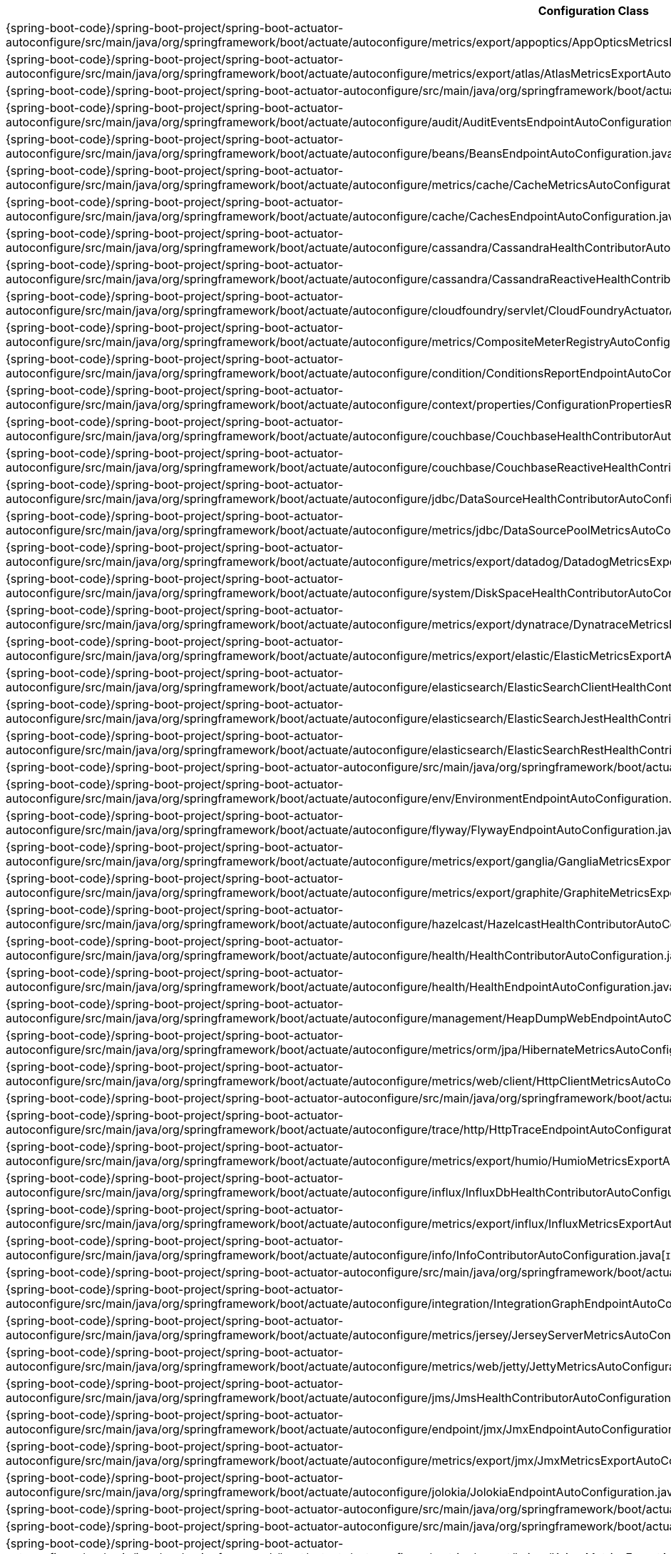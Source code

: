 [cols="4,1"]
|===
| Configuration Class | Links

| {spring-boot-code}/spring-boot-project/spring-boot-actuator-autoconfigure/src/main/java/org/springframework/boot/actuate/autoconfigure/metrics/export/appoptics/AppOpticsMetricsExportAutoConfiguration.java[`AppOpticsMetricsExportAutoConfiguration`]
| {spring-boot-api}/org/springframework/boot/actuate/autoconfigure/metrics/export/appoptics/AppOpticsMetricsExportAutoConfiguration.html[javadoc]

| {spring-boot-code}/spring-boot-project/spring-boot-actuator-autoconfigure/src/main/java/org/springframework/boot/actuate/autoconfigure/metrics/export/atlas/AtlasMetricsExportAutoConfiguration.java[`AtlasMetricsExportAutoConfiguration`]
| {spring-boot-api}/org/springframework/boot/actuate/autoconfigure/metrics/export/atlas/AtlasMetricsExportAutoConfiguration.html[javadoc]

| {spring-boot-code}/spring-boot-project/spring-boot-actuator-autoconfigure/src/main/java/org/springframework/boot/actuate/autoconfigure/audit/AuditAutoConfiguration.java[`AuditAutoConfiguration`]
| {spring-boot-api}/org/springframework/boot/actuate/autoconfigure/audit/AuditAutoConfiguration.html[javadoc]

| {spring-boot-code}/spring-boot-project/spring-boot-actuator-autoconfigure/src/main/java/org/springframework/boot/actuate/autoconfigure/audit/AuditEventsEndpointAutoConfiguration.java[`AuditEventsEndpointAutoConfiguration`]
| {spring-boot-api}/org/springframework/boot/actuate/autoconfigure/audit/AuditEventsEndpointAutoConfiguration.html[javadoc]

| {spring-boot-code}/spring-boot-project/spring-boot-actuator-autoconfigure/src/main/java/org/springframework/boot/actuate/autoconfigure/beans/BeansEndpointAutoConfiguration.java[`BeansEndpointAutoConfiguration`]
| {spring-boot-api}/org/springframework/boot/actuate/autoconfigure/beans/BeansEndpointAutoConfiguration.html[javadoc]

| {spring-boot-code}/spring-boot-project/spring-boot-actuator-autoconfigure/src/main/java/org/springframework/boot/actuate/autoconfigure/metrics/cache/CacheMetricsAutoConfiguration.java[`CacheMetricsAutoConfiguration`]
| {spring-boot-api}/org/springframework/boot/actuate/autoconfigure/metrics/cache/CacheMetricsAutoConfiguration.html[javadoc]

| {spring-boot-code}/spring-boot-project/spring-boot-actuator-autoconfigure/src/main/java/org/springframework/boot/actuate/autoconfigure/cache/CachesEndpointAutoConfiguration.java[`CachesEndpointAutoConfiguration`]
| {spring-boot-api}/org/springframework/boot/actuate/autoconfigure/cache/CachesEndpointAutoConfiguration.html[javadoc]

| {spring-boot-code}/spring-boot-project/spring-boot-actuator-autoconfigure/src/main/java/org/springframework/boot/actuate/autoconfigure/cassandra/CassandraHealthContributorAutoConfiguration.java[`CassandraHealthContributorAutoConfiguration`]
| {spring-boot-api}/org/springframework/boot/actuate/autoconfigure/cassandra/CassandraHealthContributorAutoConfiguration.html[javadoc]

| {spring-boot-code}/spring-boot-project/spring-boot-actuator-autoconfigure/src/main/java/org/springframework/boot/actuate/autoconfigure/cassandra/CassandraReactiveHealthContributorAutoConfiguration.java[`CassandraReactiveHealthContributorAutoConfiguration`]
| {spring-boot-api}/org/springframework/boot/actuate/autoconfigure/cassandra/CassandraReactiveHealthContributorAutoConfiguration.html[javadoc]

| {spring-boot-code}/spring-boot-project/spring-boot-actuator-autoconfigure/src/main/java/org/springframework/boot/actuate/autoconfigure/cloudfoundry/servlet/CloudFoundryActuatorAutoConfiguration.java[`CloudFoundryActuatorAutoConfiguration`]
| {spring-boot-api}/org/springframework/boot/actuate/autoconfigure/cloudfoundry/servlet/CloudFoundryActuatorAutoConfiguration.html[javadoc]

| {spring-boot-code}/spring-boot-project/spring-boot-actuator-autoconfigure/src/main/java/org/springframework/boot/actuate/autoconfigure/metrics/CompositeMeterRegistryAutoConfiguration.java[`CompositeMeterRegistryAutoConfiguration`]
| {spring-boot-api}/org/springframework/boot/actuate/autoconfigure/metrics/CompositeMeterRegistryAutoConfiguration.html[javadoc]

| {spring-boot-code}/spring-boot-project/spring-boot-actuator-autoconfigure/src/main/java/org/springframework/boot/actuate/autoconfigure/condition/ConditionsReportEndpointAutoConfiguration.java[`ConditionsReportEndpointAutoConfiguration`]
| {spring-boot-api}/org/springframework/boot/actuate/autoconfigure/condition/ConditionsReportEndpointAutoConfiguration.html[javadoc]

| {spring-boot-code}/spring-boot-project/spring-boot-actuator-autoconfigure/src/main/java/org/springframework/boot/actuate/autoconfigure/context/properties/ConfigurationPropertiesReportEndpointAutoConfiguration.java[`ConfigurationPropertiesReportEndpointAutoConfiguration`]
| {spring-boot-api}/org/springframework/boot/actuate/autoconfigure/context/properties/ConfigurationPropertiesReportEndpointAutoConfiguration.html[javadoc]

| {spring-boot-code}/spring-boot-project/spring-boot-actuator-autoconfigure/src/main/java/org/springframework/boot/actuate/autoconfigure/couchbase/CouchbaseHealthContributorAutoConfiguration.java[`CouchbaseHealthContributorAutoConfiguration`]
| {spring-boot-api}/org/springframework/boot/actuate/autoconfigure/couchbase/CouchbaseHealthContributorAutoConfiguration.html[javadoc]

| {spring-boot-code}/spring-boot-project/spring-boot-actuator-autoconfigure/src/main/java/org/springframework/boot/actuate/autoconfigure/couchbase/CouchbaseReactiveHealthContributorAutoConfiguration.java[`CouchbaseReactiveHealthContributorAutoConfiguration`]
| {spring-boot-api}/org/springframework/boot/actuate/autoconfigure/couchbase/CouchbaseReactiveHealthContributorAutoConfiguration.html[javadoc]

| {spring-boot-code}/spring-boot-project/spring-boot-actuator-autoconfigure/src/main/java/org/springframework/boot/actuate/autoconfigure/jdbc/DataSourceHealthContributorAutoConfiguration.java[`DataSourceHealthContributorAutoConfiguration`]
| {spring-boot-api}/org/springframework/boot/actuate/autoconfigure/jdbc/DataSourceHealthContributorAutoConfiguration.html[javadoc]

| {spring-boot-code}/spring-boot-project/spring-boot-actuator-autoconfigure/src/main/java/org/springframework/boot/actuate/autoconfigure/metrics/jdbc/DataSourcePoolMetricsAutoConfiguration.java[`DataSourcePoolMetricsAutoConfiguration`]
| {spring-boot-api}/org/springframework/boot/actuate/autoconfigure/metrics/jdbc/DataSourcePoolMetricsAutoConfiguration.html[javadoc]

| {spring-boot-code}/spring-boot-project/spring-boot-actuator-autoconfigure/src/main/java/org/springframework/boot/actuate/autoconfigure/metrics/export/datadog/DatadogMetricsExportAutoConfiguration.java[`DatadogMetricsExportAutoConfiguration`]
| {spring-boot-api}/org/springframework/boot/actuate/autoconfigure/metrics/export/datadog/DatadogMetricsExportAutoConfiguration.html[javadoc]

| {spring-boot-code}/spring-boot-project/spring-boot-actuator-autoconfigure/src/main/java/org/springframework/boot/actuate/autoconfigure/system/DiskSpaceHealthContributorAutoConfiguration.java[`DiskSpaceHealthContributorAutoConfiguration`]
| {spring-boot-api}/org/springframework/boot/actuate/autoconfigure/system/DiskSpaceHealthContributorAutoConfiguration.html[javadoc]

| {spring-boot-code}/spring-boot-project/spring-boot-actuator-autoconfigure/src/main/java/org/springframework/boot/actuate/autoconfigure/metrics/export/dynatrace/DynatraceMetricsExportAutoConfiguration.java[`DynatraceMetricsExportAutoConfiguration`]
| {spring-boot-api}/org/springframework/boot/actuate/autoconfigure/metrics/export/dynatrace/DynatraceMetricsExportAutoConfiguration.html[javadoc]

| {spring-boot-code}/spring-boot-project/spring-boot-actuator-autoconfigure/src/main/java/org/springframework/boot/actuate/autoconfigure/metrics/export/elastic/ElasticMetricsExportAutoConfiguration.java[`ElasticMetricsExportAutoConfiguration`]
| {spring-boot-api}/org/springframework/boot/actuate/autoconfigure/metrics/export/elastic/ElasticMetricsExportAutoConfiguration.html[javadoc]

| {spring-boot-code}/spring-boot-project/spring-boot-actuator-autoconfigure/src/main/java/org/springframework/boot/actuate/autoconfigure/elasticsearch/ElasticSearchClientHealthContributorAutoConfiguration.java[`ElasticSearchClientHealthContributorAutoConfiguration`]
| {spring-boot-api}/org/springframework/boot/actuate/autoconfigure/elasticsearch/ElasticSearchClientHealthContributorAutoConfiguration.html[javadoc]

| {spring-boot-code}/spring-boot-project/spring-boot-actuator-autoconfigure/src/main/java/org/springframework/boot/actuate/autoconfigure/elasticsearch/ElasticSearchJestHealthContributorAutoConfiguration.java[`ElasticSearchJestHealthContributorAutoConfiguration`]
| {spring-boot-api}/org/springframework/boot/actuate/autoconfigure/elasticsearch/ElasticSearchJestHealthContributorAutoConfiguration.html[javadoc]

| {spring-boot-code}/spring-boot-project/spring-boot-actuator-autoconfigure/src/main/java/org/springframework/boot/actuate/autoconfigure/elasticsearch/ElasticSearchRestHealthContributorAutoConfiguration.java[`ElasticSearchRestHealthContributorAutoConfiguration`]
| {spring-boot-api}/org/springframework/boot/actuate/autoconfigure/elasticsearch/ElasticSearchRestHealthContributorAutoConfiguration.html[javadoc]

| {spring-boot-code}/spring-boot-project/spring-boot-actuator-autoconfigure/src/main/java/org/springframework/boot/actuate/autoconfigure/endpoint/EndpointAutoConfiguration.java[`EndpointAutoConfiguration`]
| {spring-boot-api}/org/springframework/boot/actuate/autoconfigure/endpoint/EndpointAutoConfiguration.html[javadoc]

| {spring-boot-code}/spring-boot-project/spring-boot-actuator-autoconfigure/src/main/java/org/springframework/boot/actuate/autoconfigure/env/EnvironmentEndpointAutoConfiguration.java[`EnvironmentEndpointAutoConfiguration`]
| {spring-boot-api}/org/springframework/boot/actuate/autoconfigure/env/EnvironmentEndpointAutoConfiguration.html[javadoc]

| {spring-boot-code}/spring-boot-project/spring-boot-actuator-autoconfigure/src/main/java/org/springframework/boot/actuate/autoconfigure/flyway/FlywayEndpointAutoConfiguration.java[`FlywayEndpointAutoConfiguration`]
| {spring-boot-api}/org/springframework/boot/actuate/autoconfigure/flyway/FlywayEndpointAutoConfiguration.html[javadoc]

| {spring-boot-code}/spring-boot-project/spring-boot-actuator-autoconfigure/src/main/java/org/springframework/boot/actuate/autoconfigure/metrics/export/ganglia/GangliaMetricsExportAutoConfiguration.java[`GangliaMetricsExportAutoConfiguration`]
| {spring-boot-api}/org/springframework/boot/actuate/autoconfigure/metrics/export/ganglia/GangliaMetricsExportAutoConfiguration.html[javadoc]

| {spring-boot-code}/spring-boot-project/spring-boot-actuator-autoconfigure/src/main/java/org/springframework/boot/actuate/autoconfigure/metrics/export/graphite/GraphiteMetricsExportAutoConfiguration.java[`GraphiteMetricsExportAutoConfiguration`]
| {spring-boot-api}/org/springframework/boot/actuate/autoconfigure/metrics/export/graphite/GraphiteMetricsExportAutoConfiguration.html[javadoc]

| {spring-boot-code}/spring-boot-project/spring-boot-actuator-autoconfigure/src/main/java/org/springframework/boot/actuate/autoconfigure/hazelcast/HazelcastHealthContributorAutoConfiguration.java[`HazelcastHealthContributorAutoConfiguration`]
| {spring-boot-api}/org/springframework/boot/actuate/autoconfigure/hazelcast/HazelcastHealthContributorAutoConfiguration.html[javadoc]

| {spring-boot-code}/spring-boot-project/spring-boot-actuator-autoconfigure/src/main/java/org/springframework/boot/actuate/autoconfigure/health/HealthContributorAutoConfiguration.java[`HealthContributorAutoConfiguration`]
| {spring-boot-api}/org/springframework/boot/actuate/autoconfigure/health/HealthContributorAutoConfiguration.html[javadoc]

| {spring-boot-code}/spring-boot-project/spring-boot-actuator-autoconfigure/src/main/java/org/springframework/boot/actuate/autoconfigure/health/HealthEndpointAutoConfiguration.java[`HealthEndpointAutoConfiguration`]
| {spring-boot-api}/org/springframework/boot/actuate/autoconfigure/health/HealthEndpointAutoConfiguration.html[javadoc]

| {spring-boot-code}/spring-boot-project/spring-boot-actuator-autoconfigure/src/main/java/org/springframework/boot/actuate/autoconfigure/management/HeapDumpWebEndpointAutoConfiguration.java[`HeapDumpWebEndpointAutoConfiguration`]
| {spring-boot-api}/org/springframework/boot/actuate/autoconfigure/management/HeapDumpWebEndpointAutoConfiguration.html[javadoc]

| {spring-boot-code}/spring-boot-project/spring-boot-actuator-autoconfigure/src/main/java/org/springframework/boot/actuate/autoconfigure/metrics/orm/jpa/HibernateMetricsAutoConfiguration.java[`HibernateMetricsAutoConfiguration`]
| {spring-boot-api}/org/springframework/boot/actuate/autoconfigure/metrics/orm/jpa/HibernateMetricsAutoConfiguration.html[javadoc]

| {spring-boot-code}/spring-boot-project/spring-boot-actuator-autoconfigure/src/main/java/org/springframework/boot/actuate/autoconfigure/metrics/web/client/HttpClientMetricsAutoConfiguration.java[`HttpClientMetricsAutoConfiguration`]
| {spring-boot-api}/org/springframework/boot/actuate/autoconfigure/metrics/web/client/HttpClientMetricsAutoConfiguration.html[javadoc]

| {spring-boot-code}/spring-boot-project/spring-boot-actuator-autoconfigure/src/main/java/org/springframework/boot/actuate/autoconfigure/trace/http/HttpTraceAutoConfiguration.java[`HttpTraceAutoConfiguration`]
| {spring-boot-api}/org/springframework/boot/actuate/autoconfigure/trace/http/HttpTraceAutoConfiguration.html[javadoc]

| {spring-boot-code}/spring-boot-project/spring-boot-actuator-autoconfigure/src/main/java/org/springframework/boot/actuate/autoconfigure/trace/http/HttpTraceEndpointAutoConfiguration.java[`HttpTraceEndpointAutoConfiguration`]
| {spring-boot-api}/org/springframework/boot/actuate/autoconfigure/trace/http/HttpTraceEndpointAutoConfiguration.html[javadoc]

| {spring-boot-code}/spring-boot-project/spring-boot-actuator-autoconfigure/src/main/java/org/springframework/boot/actuate/autoconfigure/metrics/export/humio/HumioMetricsExportAutoConfiguration.java[`HumioMetricsExportAutoConfiguration`]
| {spring-boot-api}/org/springframework/boot/actuate/autoconfigure/metrics/export/humio/HumioMetricsExportAutoConfiguration.html[javadoc]

| {spring-boot-code}/spring-boot-project/spring-boot-actuator-autoconfigure/src/main/java/org/springframework/boot/actuate/autoconfigure/influx/InfluxDbHealthContributorAutoConfiguration.java[`InfluxDbHealthContributorAutoConfiguration`]
| {spring-boot-api}/org/springframework/boot/actuate/autoconfigure/influx/InfluxDbHealthContributorAutoConfiguration.html[javadoc]

| {spring-boot-code}/spring-boot-project/spring-boot-actuator-autoconfigure/src/main/java/org/springframework/boot/actuate/autoconfigure/metrics/export/influx/InfluxMetricsExportAutoConfiguration.java[`InfluxMetricsExportAutoConfiguration`]
| {spring-boot-api}/org/springframework/boot/actuate/autoconfigure/metrics/export/influx/InfluxMetricsExportAutoConfiguration.html[javadoc]

| {spring-boot-code}/spring-boot-project/spring-boot-actuator-autoconfigure/src/main/java/org/springframework/boot/actuate/autoconfigure/info/InfoContributorAutoConfiguration.java[`InfoContributorAutoConfiguration`]
| {spring-boot-api}/org/springframework/boot/actuate/autoconfigure/info/InfoContributorAutoConfiguration.html[javadoc]

| {spring-boot-code}/spring-boot-project/spring-boot-actuator-autoconfigure/src/main/java/org/springframework/boot/actuate/autoconfigure/info/InfoEndpointAutoConfiguration.java[`InfoEndpointAutoConfiguration`]
| {spring-boot-api}/org/springframework/boot/actuate/autoconfigure/info/InfoEndpointAutoConfiguration.html[javadoc]

| {spring-boot-code}/spring-boot-project/spring-boot-actuator-autoconfigure/src/main/java/org/springframework/boot/actuate/autoconfigure/integration/IntegrationGraphEndpointAutoConfiguration.java[`IntegrationGraphEndpointAutoConfiguration`]
| {spring-boot-api}/org/springframework/boot/actuate/autoconfigure/integration/IntegrationGraphEndpointAutoConfiguration.html[javadoc]

| {spring-boot-code}/spring-boot-project/spring-boot-actuator-autoconfigure/src/main/java/org/springframework/boot/actuate/autoconfigure/metrics/jersey/JerseyServerMetricsAutoConfiguration.java[`JerseyServerMetricsAutoConfiguration`]
| {spring-boot-api}/org/springframework/boot/actuate/autoconfigure/metrics/jersey/JerseyServerMetricsAutoConfiguration.html[javadoc]

| {spring-boot-code}/spring-boot-project/spring-boot-actuator-autoconfigure/src/main/java/org/springframework/boot/actuate/autoconfigure/metrics/web/jetty/JettyMetricsAutoConfiguration.java[`JettyMetricsAutoConfiguration`]
| {spring-boot-api}/org/springframework/boot/actuate/autoconfigure/metrics/web/jetty/JettyMetricsAutoConfiguration.html[javadoc]

| {spring-boot-code}/spring-boot-project/spring-boot-actuator-autoconfigure/src/main/java/org/springframework/boot/actuate/autoconfigure/jms/JmsHealthContributorAutoConfiguration.java[`JmsHealthContributorAutoConfiguration`]
| {spring-boot-api}/org/springframework/boot/actuate/autoconfigure/jms/JmsHealthContributorAutoConfiguration.html[javadoc]

| {spring-boot-code}/spring-boot-project/spring-boot-actuator-autoconfigure/src/main/java/org/springframework/boot/actuate/autoconfigure/endpoint/jmx/JmxEndpointAutoConfiguration.java[`JmxEndpointAutoConfiguration`]
| {spring-boot-api}/org/springframework/boot/actuate/autoconfigure/endpoint/jmx/JmxEndpointAutoConfiguration.html[javadoc]

| {spring-boot-code}/spring-boot-project/spring-boot-actuator-autoconfigure/src/main/java/org/springframework/boot/actuate/autoconfigure/metrics/export/jmx/JmxMetricsExportAutoConfiguration.java[`JmxMetricsExportAutoConfiguration`]
| {spring-boot-api}/org/springframework/boot/actuate/autoconfigure/metrics/export/jmx/JmxMetricsExportAutoConfiguration.html[javadoc]

| {spring-boot-code}/spring-boot-project/spring-boot-actuator-autoconfigure/src/main/java/org/springframework/boot/actuate/autoconfigure/jolokia/JolokiaEndpointAutoConfiguration.java[`JolokiaEndpointAutoConfiguration`]
| {spring-boot-api}/org/springframework/boot/actuate/autoconfigure/jolokia/JolokiaEndpointAutoConfiguration.html[javadoc]

| {spring-boot-code}/spring-boot-project/spring-boot-actuator-autoconfigure/src/main/java/org/springframework/boot/actuate/autoconfigure/metrics/JvmMetricsAutoConfiguration.java[`JvmMetricsAutoConfiguration`]
| {spring-boot-api}/org/springframework/boot/actuate/autoconfigure/metrics/JvmMetricsAutoConfiguration.html[javadoc]

| {spring-boot-code}/spring-boot-project/spring-boot-actuator-autoconfigure/src/main/java/org/springframework/boot/actuate/autoconfigure/metrics/KafkaMetricsAutoConfiguration.java[`KafkaMetricsAutoConfiguration`]
| {spring-boot-api}/org/springframework/boot/actuate/autoconfigure/metrics/KafkaMetricsAutoConfiguration.html[javadoc]

| {spring-boot-code}/spring-boot-project/spring-boot-actuator-autoconfigure/src/main/java/org/springframework/boot/actuate/autoconfigure/metrics/export/kairos/KairosMetricsExportAutoConfiguration.java[`KairosMetricsExportAutoConfiguration`]
| {spring-boot-api}/org/springframework/boot/actuate/autoconfigure/metrics/export/kairos/KairosMetricsExportAutoConfiguration.html[javadoc]

| {spring-boot-code}/spring-boot-project/spring-boot-actuator-autoconfigure/src/main/java/org/springframework/boot/actuate/autoconfigure/ldap/LdapHealthContributorAutoConfiguration.java[`LdapHealthContributorAutoConfiguration`]
| {spring-boot-api}/org/springframework/boot/actuate/autoconfigure/ldap/LdapHealthContributorAutoConfiguration.html[javadoc]

| {spring-boot-code}/spring-boot-project/spring-boot-actuator-autoconfigure/src/main/java/org/springframework/boot/actuate/autoconfigure/liquibase/LiquibaseEndpointAutoConfiguration.java[`LiquibaseEndpointAutoConfiguration`]
| {spring-boot-api}/org/springframework/boot/actuate/autoconfigure/liquibase/LiquibaseEndpointAutoConfiguration.html[javadoc]

| {spring-boot-code}/spring-boot-project/spring-boot-actuator-autoconfigure/src/main/java/org/springframework/boot/actuate/autoconfigure/metrics/Log4J2MetricsAutoConfiguration.java[`Log4J2MetricsAutoConfiguration`]
| {spring-boot-api}/org/springframework/boot/actuate/autoconfigure/metrics/Log4J2MetricsAutoConfiguration.html[javadoc]

| {spring-boot-code}/spring-boot-project/spring-boot-actuator-autoconfigure/src/main/java/org/springframework/boot/actuate/autoconfigure/logging/LogFileWebEndpointAutoConfiguration.java[`LogFileWebEndpointAutoConfiguration`]
| {spring-boot-api}/org/springframework/boot/actuate/autoconfigure/logging/LogFileWebEndpointAutoConfiguration.html[javadoc]

| {spring-boot-code}/spring-boot-project/spring-boot-actuator-autoconfigure/src/main/java/org/springframework/boot/actuate/autoconfigure/metrics/LogbackMetricsAutoConfiguration.java[`LogbackMetricsAutoConfiguration`]
| {spring-boot-api}/org/springframework/boot/actuate/autoconfigure/metrics/LogbackMetricsAutoConfiguration.html[javadoc]

| {spring-boot-code}/spring-boot-project/spring-boot-actuator-autoconfigure/src/main/java/org/springframework/boot/actuate/autoconfigure/logging/LoggersEndpointAutoConfiguration.java[`LoggersEndpointAutoConfiguration`]
| {spring-boot-api}/org/springframework/boot/actuate/autoconfigure/logging/LoggersEndpointAutoConfiguration.html[javadoc]

| {spring-boot-code}/spring-boot-project/spring-boot-actuator-autoconfigure/src/main/java/org/springframework/boot/actuate/autoconfigure/mail/MailHealthContributorAutoConfiguration.java[`MailHealthContributorAutoConfiguration`]
| {spring-boot-api}/org/springframework/boot/actuate/autoconfigure/mail/MailHealthContributorAutoConfiguration.html[javadoc]

| {spring-boot-code}/spring-boot-project/spring-boot-actuator-autoconfigure/src/main/java/org/springframework/boot/actuate/autoconfigure/web/server/ManagementContextAutoConfiguration.java[`ManagementContextAutoConfiguration`]
| {spring-boot-api}/org/springframework/boot/actuate/autoconfigure/web/server/ManagementContextAutoConfiguration.html[javadoc]

| {spring-boot-code}/spring-boot-project/spring-boot-actuator-autoconfigure/src/main/java/org/springframework/boot/actuate/autoconfigure/security/servlet/ManagementWebSecurityAutoConfiguration.java[`ManagementWebSecurityAutoConfiguration`]
| {spring-boot-api}/org/springframework/boot/actuate/autoconfigure/security/servlet/ManagementWebSecurityAutoConfiguration.html[javadoc]

| {spring-boot-code}/spring-boot-project/spring-boot-actuator-autoconfigure/src/main/java/org/springframework/boot/actuate/autoconfigure/web/mappings/MappingsEndpointAutoConfiguration.java[`MappingsEndpointAutoConfiguration`]
| {spring-boot-api}/org/springframework/boot/actuate/autoconfigure/web/mappings/MappingsEndpointAutoConfiguration.html[javadoc]

| {spring-boot-code}/spring-boot-project/spring-boot-actuator-autoconfigure/src/main/java/org/springframework/boot/actuate/autoconfigure/metrics/MetricsAutoConfiguration.java[`MetricsAutoConfiguration`]
| {spring-boot-api}/org/springframework/boot/actuate/autoconfigure/metrics/MetricsAutoConfiguration.html[javadoc]

| {spring-boot-code}/spring-boot-project/spring-boot-actuator-autoconfigure/src/main/java/org/springframework/boot/actuate/autoconfigure/metrics/MetricsEndpointAutoConfiguration.java[`MetricsEndpointAutoConfiguration`]
| {spring-boot-api}/org/springframework/boot/actuate/autoconfigure/metrics/MetricsEndpointAutoConfiguration.html[javadoc]

| {spring-boot-code}/spring-boot-project/spring-boot-actuator-autoconfigure/src/main/java/org/springframework/boot/actuate/autoconfigure/mongo/MongoHealthContributorAutoConfiguration.java[`MongoHealthContributorAutoConfiguration`]
| {spring-boot-api}/org/springframework/boot/actuate/autoconfigure/mongo/MongoHealthContributorAutoConfiguration.html[javadoc]

| {spring-boot-code}/spring-boot-project/spring-boot-actuator-autoconfigure/src/main/java/org/springframework/boot/actuate/autoconfigure/mongo/MongoReactiveHealthContributorAutoConfiguration.java[`MongoReactiveHealthContributorAutoConfiguration`]
| {spring-boot-api}/org/springframework/boot/actuate/autoconfigure/mongo/MongoReactiveHealthContributorAutoConfiguration.html[javadoc]

| {spring-boot-code}/spring-boot-project/spring-boot-actuator-autoconfigure/src/main/java/org/springframework/boot/actuate/autoconfigure/neo4j/Neo4jHealthContributorAutoConfiguration.java[`Neo4jHealthContributorAutoConfiguration`]
| {spring-boot-api}/org/springframework/boot/actuate/autoconfigure/neo4j/Neo4jHealthContributorAutoConfiguration.html[javadoc]

| {spring-boot-code}/spring-boot-project/spring-boot-actuator-autoconfigure/src/main/java/org/springframework/boot/actuate/autoconfigure/metrics/export/newrelic/NewRelicMetricsExportAutoConfiguration.java[`NewRelicMetricsExportAutoConfiguration`]
| {spring-boot-api}/org/springframework/boot/actuate/autoconfigure/metrics/export/newrelic/NewRelicMetricsExportAutoConfiguration.html[javadoc]

| {spring-boot-code}/spring-boot-project/spring-boot-actuator-autoconfigure/src/main/java/org/springframework/boot/actuate/autoconfigure/metrics/export/prometheus/PrometheusMetricsExportAutoConfiguration.java[`PrometheusMetricsExportAutoConfiguration`]
| {spring-boot-api}/org/springframework/boot/actuate/autoconfigure/metrics/export/prometheus/PrometheusMetricsExportAutoConfiguration.html[javadoc]

| {spring-boot-code}/spring-boot-project/spring-boot-actuator-autoconfigure/src/main/java/org/springframework/boot/actuate/autoconfigure/amqp/RabbitHealthContributorAutoConfiguration.java[`RabbitHealthContributorAutoConfiguration`]
| {spring-boot-api}/org/springframework/boot/actuate/autoconfigure/amqp/RabbitHealthContributorAutoConfiguration.html[javadoc]

| {spring-boot-code}/spring-boot-project/spring-boot-actuator-autoconfigure/src/main/java/org/springframework/boot/actuate/autoconfigure/metrics/amqp/RabbitMetricsAutoConfiguration.java[`RabbitMetricsAutoConfiguration`]
| {spring-boot-api}/org/springframework/boot/actuate/autoconfigure/metrics/amqp/RabbitMetricsAutoConfiguration.html[javadoc]

| {spring-boot-code}/spring-boot-project/spring-boot-actuator-autoconfigure/src/main/java/org/springframework/boot/actuate/autoconfigure/cloudfoundry/reactive/ReactiveCloudFoundryActuatorAutoConfiguration.java[`ReactiveCloudFoundryActuatorAutoConfiguration`]
| {spring-boot-api}/org/springframework/boot/actuate/autoconfigure/cloudfoundry/reactive/ReactiveCloudFoundryActuatorAutoConfiguration.html[javadoc]

| {spring-boot-code}/spring-boot-project/spring-boot-actuator-autoconfigure/src/main/java/org/springframework/boot/actuate/autoconfigure/web/reactive/ReactiveManagementContextAutoConfiguration.java[`ReactiveManagementContextAutoConfiguration`]
| {spring-boot-api}/org/springframework/boot/actuate/autoconfigure/web/reactive/ReactiveManagementContextAutoConfiguration.html[javadoc]

| {spring-boot-code}/spring-boot-project/spring-boot-actuator-autoconfigure/src/main/java/org/springframework/boot/actuate/autoconfigure/security/reactive/ReactiveManagementWebSecurityAutoConfiguration.java[`ReactiveManagementWebSecurityAutoConfiguration`]
| {spring-boot-api}/org/springframework/boot/actuate/autoconfigure/security/reactive/ReactiveManagementWebSecurityAutoConfiguration.html[javadoc]

| {spring-boot-code}/spring-boot-project/spring-boot-actuator-autoconfigure/src/main/java/org/springframework/boot/actuate/autoconfigure/redis/RedisHealthContributorAutoConfiguration.java[`RedisHealthContributorAutoConfiguration`]
| {spring-boot-api}/org/springframework/boot/actuate/autoconfigure/redis/RedisHealthContributorAutoConfiguration.html[javadoc]

| {spring-boot-code}/spring-boot-project/spring-boot-actuator-autoconfigure/src/main/java/org/springframework/boot/actuate/autoconfigure/redis/RedisReactiveHealthContributorAutoConfiguration.java[`RedisReactiveHealthContributorAutoConfiguration`]
| {spring-boot-api}/org/springframework/boot/actuate/autoconfigure/redis/RedisReactiveHealthContributorAutoConfiguration.html[javadoc]

| {spring-boot-code}/spring-boot-project/spring-boot-actuator-autoconfigure/src/main/java/org/springframework/boot/actuate/autoconfigure/scheduling/ScheduledTasksEndpointAutoConfiguration.java[`ScheduledTasksEndpointAutoConfiguration`]
| {spring-boot-api}/org/springframework/boot/actuate/autoconfigure/scheduling/ScheduledTasksEndpointAutoConfiguration.html[javadoc]

| {spring-boot-code}/spring-boot-project/spring-boot-actuator-autoconfigure/src/main/java/org/springframework/boot/actuate/autoconfigure/web/servlet/ServletManagementContextAutoConfiguration.java[`ServletManagementContextAutoConfiguration`]
| {spring-boot-api}/org/springframework/boot/actuate/autoconfigure/web/servlet/ServletManagementContextAutoConfiguration.html[javadoc]

| {spring-boot-code}/spring-boot-project/spring-boot-actuator-autoconfigure/src/main/java/org/springframework/boot/actuate/autoconfigure/session/SessionsEndpointAutoConfiguration.java[`SessionsEndpointAutoConfiguration`]
| {spring-boot-api}/org/springframework/boot/actuate/autoconfigure/session/SessionsEndpointAutoConfiguration.html[javadoc]

| {spring-boot-code}/spring-boot-project/spring-boot-actuator-autoconfigure/src/main/java/org/springframework/boot/actuate/autoconfigure/context/ShutdownEndpointAutoConfiguration.java[`ShutdownEndpointAutoConfiguration`]
| {spring-boot-api}/org/springframework/boot/actuate/autoconfigure/context/ShutdownEndpointAutoConfiguration.html[javadoc]

| {spring-boot-code}/spring-boot-project/spring-boot-actuator-autoconfigure/src/main/java/org/springframework/boot/actuate/autoconfigure/metrics/export/signalfx/SignalFxMetricsExportAutoConfiguration.java[`SignalFxMetricsExportAutoConfiguration`]
| {spring-boot-api}/org/springframework/boot/actuate/autoconfigure/metrics/export/signalfx/SignalFxMetricsExportAutoConfiguration.html[javadoc]

| {spring-boot-code}/spring-boot-project/spring-boot-actuator-autoconfigure/src/main/java/org/springframework/boot/actuate/autoconfigure/metrics/export/simple/SimpleMetricsExportAutoConfiguration.java[`SimpleMetricsExportAutoConfiguration`]
| {spring-boot-api}/org/springframework/boot/actuate/autoconfigure/metrics/export/simple/SimpleMetricsExportAutoConfiguration.html[javadoc]

| {spring-boot-code}/spring-boot-project/spring-boot-actuator-autoconfigure/src/main/java/org/springframework/boot/actuate/autoconfigure/solr/SolrHealthContributorAutoConfiguration.java[`SolrHealthContributorAutoConfiguration`]
| {spring-boot-api}/org/springframework/boot/actuate/autoconfigure/solr/SolrHealthContributorAutoConfiguration.html[javadoc]

| {spring-boot-code}/spring-boot-project/spring-boot-actuator-autoconfigure/src/main/java/org/springframework/boot/actuate/autoconfigure/metrics/export/statsd/StatsdMetricsExportAutoConfiguration.java[`StatsdMetricsExportAutoConfiguration`]
| {spring-boot-api}/org/springframework/boot/actuate/autoconfigure/metrics/export/statsd/StatsdMetricsExportAutoConfiguration.html[javadoc]

| {spring-boot-code}/spring-boot-project/spring-boot-actuator-autoconfigure/src/main/java/org/springframework/boot/actuate/autoconfigure/metrics/SystemMetricsAutoConfiguration.java[`SystemMetricsAutoConfiguration`]
| {spring-boot-api}/org/springframework/boot/actuate/autoconfigure/metrics/SystemMetricsAutoConfiguration.html[javadoc]

| {spring-boot-code}/spring-boot-project/spring-boot-actuator-autoconfigure/src/main/java/org/springframework/boot/actuate/autoconfigure/management/ThreadDumpEndpointAutoConfiguration.java[`ThreadDumpEndpointAutoConfiguration`]
| {spring-boot-api}/org/springframework/boot/actuate/autoconfigure/management/ThreadDumpEndpointAutoConfiguration.html[javadoc]

| {spring-boot-code}/spring-boot-project/spring-boot-actuator-autoconfigure/src/main/java/org/springframework/boot/actuate/autoconfigure/metrics/web/tomcat/TomcatMetricsAutoConfiguration.java[`TomcatMetricsAutoConfiguration`]
| {spring-boot-api}/org/springframework/boot/actuate/autoconfigure/metrics/web/tomcat/TomcatMetricsAutoConfiguration.html[javadoc]

| {spring-boot-code}/spring-boot-project/spring-boot-actuator-autoconfigure/src/main/java/org/springframework/boot/actuate/autoconfigure/metrics/export/wavefront/WavefrontMetricsExportAutoConfiguration.java[`WavefrontMetricsExportAutoConfiguration`]
| {spring-boot-api}/org/springframework/boot/actuate/autoconfigure/metrics/export/wavefront/WavefrontMetricsExportAutoConfiguration.html[javadoc]

| {spring-boot-code}/spring-boot-project/spring-boot-actuator-autoconfigure/src/main/java/org/springframework/boot/actuate/autoconfigure/endpoint/web/WebEndpointAutoConfiguration.java[`WebEndpointAutoConfiguration`]
| {spring-boot-api}/org/springframework/boot/actuate/autoconfigure/endpoint/web/WebEndpointAutoConfiguration.html[javadoc]

| {spring-boot-code}/spring-boot-project/spring-boot-actuator-autoconfigure/src/main/java/org/springframework/boot/actuate/autoconfigure/metrics/web/reactive/WebFluxMetricsAutoConfiguration.java[`WebFluxMetricsAutoConfiguration`]
| {spring-boot-api}/org/springframework/boot/actuate/autoconfigure/metrics/web/reactive/WebFluxMetricsAutoConfiguration.html[javadoc]

| {spring-boot-code}/spring-boot-project/spring-boot-actuator-autoconfigure/src/main/java/org/springframework/boot/actuate/autoconfigure/metrics/web/servlet/WebMvcMetricsAutoConfiguration.java[`WebMvcMetricsAutoConfiguration`]
| {spring-boot-api}/org/springframework/boot/actuate/autoconfigure/metrics/web/servlet/WebMvcMetricsAutoConfiguration.html[javadoc]
|===
